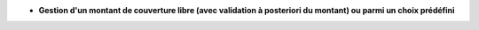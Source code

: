- **Gestion d'un montant de couverture libre (avec validation à posteriori du montant) ou parmi un choix prédéfini**
